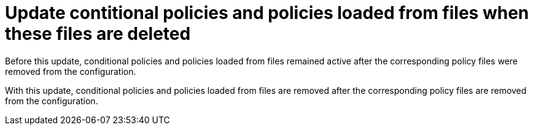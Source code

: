 [id="bug-fix-rhidp-3601"]
= Update contitional policies and policies loaded from files when these files are deleted

Before this update, conditional policies and policies loaded from files remained active after the corresponding policy files were removed from the configuration.

With this update, conditional policies and policies loaded from files are removed after the corresponding policy files are removed from the configuration.

// .Additional resources
// * link:https://issues.redhat.com/browse/RHIDP-3601[RHIDP-3601]
